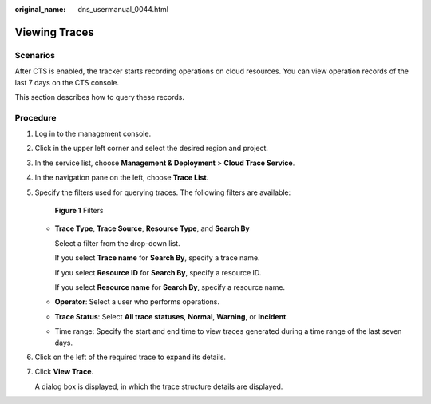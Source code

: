 :original_name: dns_usermanual_0044.html

.. _dns_usermanual_0044:

Viewing Traces
==============

**Scenarios**
-------------

After CTS is enabled, the tracker starts recording operations on cloud resources. You can view operation records of the last 7 days on the CTS console.

This section describes how to query these records.

.. _dns_usermanual_0044__section960031713714:

**Procedure**
-------------

#. Log in to the management console.

#. Click |image1| in the upper left corner and select the desired region and project.

#. In the service list, choose **Management & Deployment** > **Cloud Trace Service**.

#. In the navigation pane on the left, choose **Trace List**.

#. Specify the filters used for querying traces. The following filters are available:


   .. figure:: /_static/images/en-us_image_0000001942372561.png
      :alt: **Figure 1** Filters

      **Figure 1** Filters

   -  **Trace Type**, **Trace Source**, **Resource Type**, and **Search By**

      Select a filter from the drop-down list.

      If you select **Trace name** for **Search By**, specify a trace name.

      If you select **Resource ID** for **Search By**, specify a resource ID.

      If you select **Resource name** for **Search By**, specify a resource name.

   -  **Operator**: Select a user who performs operations.

   -  **Trace Status**: Select **All trace statuses**, **Normal**, **Warning**, or **Incident**.

   -  Time range: Specify the start and end time to view traces generated during a time range of the last seven days.

#. Click |image2| on the left of the required trace to expand its details.

#. Click **View Trace**.

   A dialog box is displayed, in which the trace structure details are displayed.

.. |image1| image:: /_static/images/en-us_image_0000001942372557.png
.. |image2| image:: /_static/images/en-us_image_0000001906653316.png
